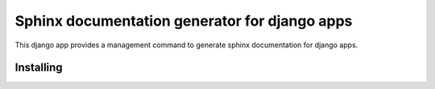 
Sphinx documentation generator for django apps
==============================================

This django app provides a management command to generate sphinx documentation for django apps.

Installing
----------

